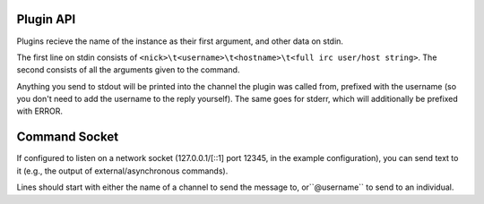 Plugin API
==========

Plugins recieve the name of the instance as their first argument, and other data on stdin.

The first line on stdin consists of ``<nick>\t<username>\t<hostname>\t<full irc user/host string>``.
The second consists of all the arguments given to the command.

Anything you send to stdout will be printed into the channel the plugin was
called from, prefixed with the username (so you don't need to add the username
to the reply yourself). The same goes for stderr, which will additionally be
prefixed with ERROR.

Command Socket
==============

If configured to listen on a network socket (127.0.0.1/[::1] port 12345, in the
example configuration), you can send text to it  (e.g., the output of
external/asynchronous commands).

Lines should start with either the name of a channel to send the message to,
or``@username`` to send to an individual.
